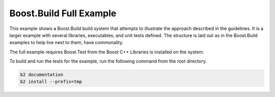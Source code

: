 .. Copyright 2019 RADAR, Inc. - All Rights Reserved
.. Proprietary and confidential

Boost.Build Full Example
========================

.. contents::

This example shows a Boost.Build build system that attempts to
illustrate the approach described in the guidelines.  It is a larger
example with several libraries, executables, and unit tests
defined. The structure is laid out as in the Boost.Build examples to
help live next to them, have commonality.

The full example requires Boost.Test from the Boost C++ Libraries is
installed on the system.

To build and run the tests for the example, run the following command
from the root directory.

.. code::

   b2 documentation
   b2 install --prefix=tmp
